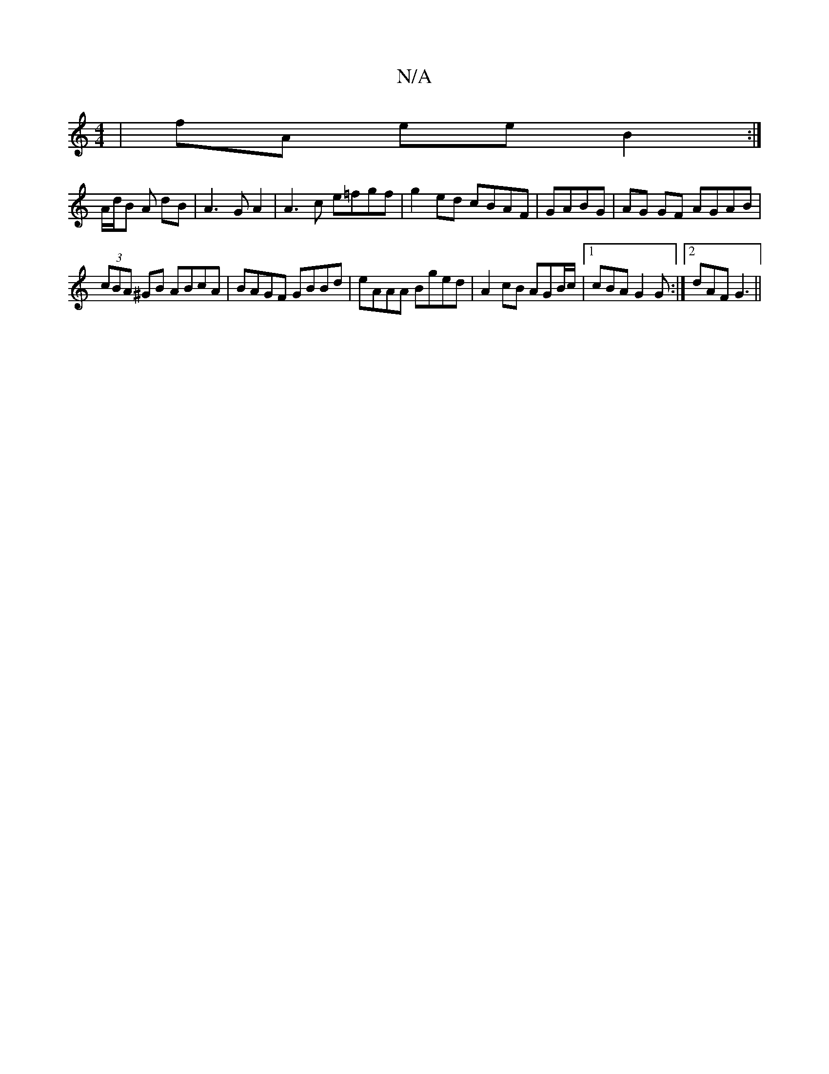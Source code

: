 X:1
T:N/A
M:4/4
R:N/A
K:Cmajor
 | fA ee B2 :|]
A/d/B A dB | A3 G A2 | A3c e=fgf | g2 ed cBAF | GABG|AG GF AGAB|
(3cBA ^GB ABcA | BAGF GBBd | eAAA Bged | A2 cB AGB/c/|[1 cBA G2G :|[2 dAF G3 ||

|: Adf ede | dBB g2 B BA/B/c | dcB AG2